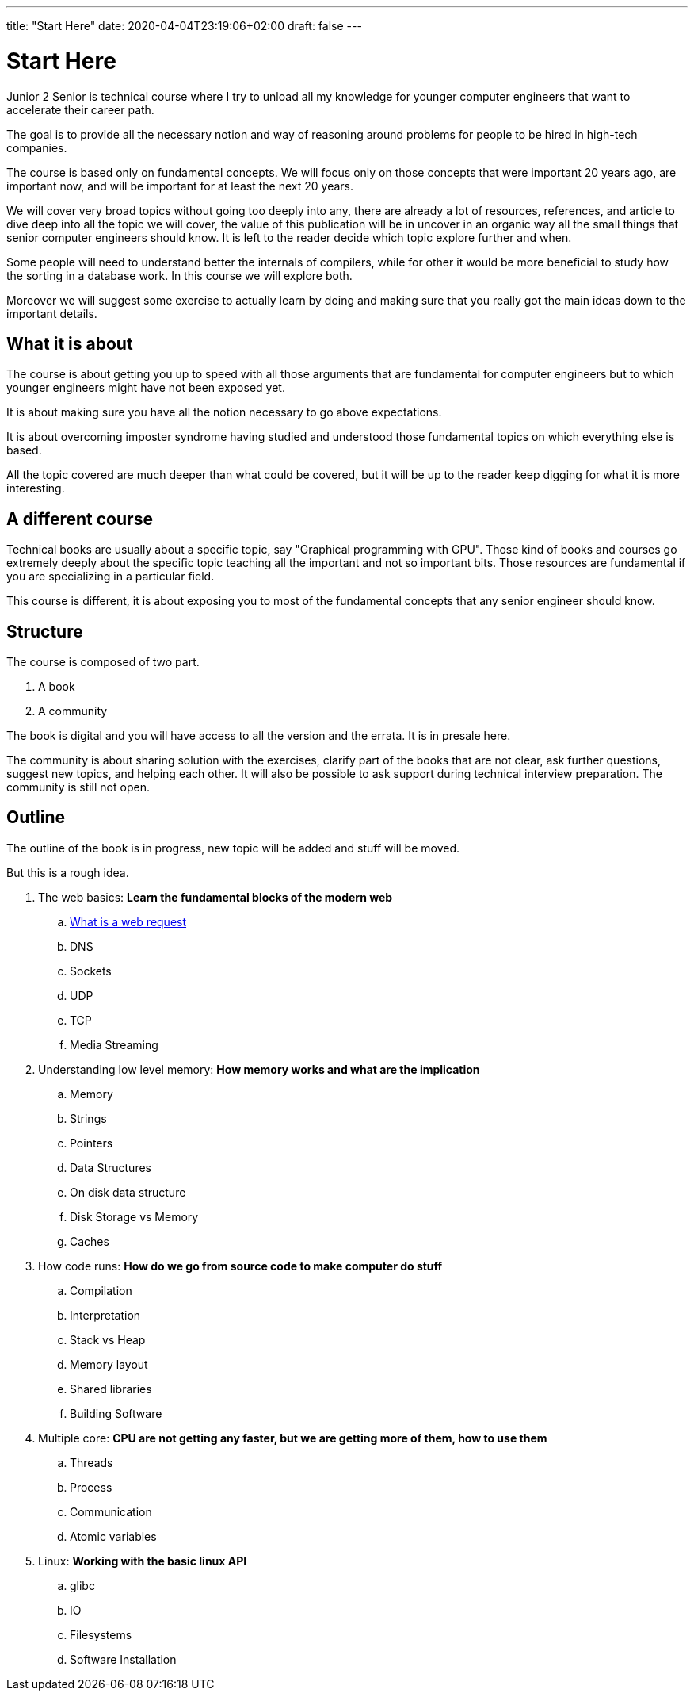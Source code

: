 ---
title: "Start Here"
date: 2020-04-04T23:19:06+02:00
draft: false
---

= Start Here

Junior 2 Senior is technical course where I try to unload all my knowledge for younger computer engineers that want to accelerate their career path.

The goal is to provide all the necessary notion and way of reasoning around problems for people to be hired in high-tech companies.

The course is based only on fundamental concepts. We will focus only on those concepts that were important 20 years ago, are important now, and will be important for at least the next 20 years.

We will cover very broad topics without going too deeply into any, there are already a lot of resources, references, and article to dive deep into all the topic we will cover, the value of this publication will be in uncover in an organic way all the small things that senior computer engineers should know. It is left to the reader decide which topic explore further and when. 

Some people will need to understand better the internals of compilers, while for other it would be more beneficial to study how the sorting in a database work. In this course we will explore both.

Moreover we will suggest some exercise to actually learn by doing and making sure that you really got the main ideas down to the important details.

== What it is about

The course is about getting you up to speed with all those arguments that are fundamental for computer engineers but to which younger engineers might have not been exposed yet.

It is about making sure you have all the notion necessary to go above expectations.

It is about overcoming imposter syndrome having studied and understood those fundamental topics on which everything else is based.

All the topic covered are much deeper than what could be covered, but it will be up to the reader keep digging for what it is more interesting.

== A different course

Technical books are usually about a specific topic, say "Graphical programming with GPU".
Those kind of books and courses go extremely deeply about the specific topic teaching all the important and not so important bits.
Those resources are fundamental if you are specializing in a particular field.

This course is different, it is about exposing you to most of the fundamental concepts that any senior engineer should know.

== Structure

The course is composed of two part.

. A book
. A community

The book is digital and you will have access to all the version and the errata. It is in presale here.

The community is about sharing solution with the exercises, clarify part of the books that are not clear, ask further questions, suggest new topics, and helping each other. 
It will also be possible to ask support during technical interview preparation.
The community is still not open.

== Outline

The outline of the book is in progress, new topic will be added and stuff will be moved.

But this is a rough idea.

. The web basics: *Learn the fundamental blocks of the modern web*
.. link:../whats-a-web-request[What is a web request]
.. DNS
.. Sockets
.. UDP
.. TCP
.. Media Streaming

. Understanding low level memory: *How memory works and what are the implication*
.. Memory
.. Strings
.. Pointers
.. Data Structures
.. On disk data structure
.. Disk Storage vs Memory
.. Caches

. How code runs: *How do we go from source code to make computer do stuff*
.. Compilation
.. Interpretation
.. Stack vs Heap
.. Memory layout
.. Shared libraries
.. Building Software

. Multiple core: *CPU are not getting any faster, but we are getting more of them, how to use them*
.. Threads
.. Process
.. Communication
.. Atomic variables

. Linux: *Working with the basic linux API*
.. glibc
.. IO
.. Filesystems
.. Software Installation


